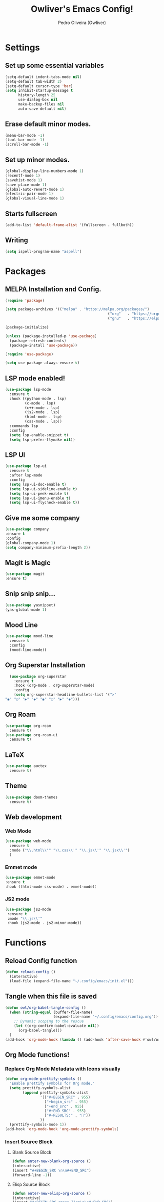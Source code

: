 #+Title: Owliver's Emacs Config!
#+Author: Pedro Oliveira (Owliver)
#+Property: header-args:emacs-lisp :tangle ~/.config/emacs/init.el

* Settings
** Set up some essential variables
#+BEGIN_SRC emacs-lisp
  (setq-default indent-tabs-mode nil) 
  (setq-default tab-width 2)
  (setq-default cursor-type 'bar) 
  (setq inhibit-startup-message t
        history-length 25
        use-dialog-box nil
        make-backup-files nil
        auto-save-default nil)
#+END_SRC
** Erase default minor modes.
#+BEGIN_SRC emacs-lisp
  (menu-bar-mode -1)
  (tool-bar-mode -1)
  (scroll-bar-mode -1)
#+END_SRC
** Set up minor modes.
#+BEGIN_SRC emacs-lisp
  (global-display-line-numbers-mode 1)
  (recentf-mode 1)
  (savehist-mode 1)
  (save-place-mode 1)
  (global-auto-revert-mode 1)
  (electric-pair-mode 1)
  (global-visual-line-mode 1)
#+END_SRC
** Starts fullscreen
#+BEGIN_SRC emacs-lisp
  (add-to-list 'default-frame-alist '(fullscreen . fullboth))
#+END_SRC
** Writing
#+BEGIN_SRC emacs-lisp
  (setq ispell-program-name "aspell")
#+END_SRC
* Packages
** MELPA Installation and Config.
#+BEGIN_SRC emacs-lisp
  (require 'package)

  (setq package-archives '(("melpa" . "https://melpa.org/packages/")
  												 ("org"   . "https://orgmode.org/elpa/")
  												 ("gnu"   . "https://elpa.gnu.org/packages/")))

  (package-initialize)

  (unless (package-installed-p 'use-package)
  	(package-refresh-contents)
  	(package-install 'use-package))

  (require 'use-package)

  (setq use-package-always-ensure t)
#+END_SRC
** LSP mode enabled!
#+BEGIN_SRC emacs-lisp
  (use-package lsp-mode
    :ensure t
    :hook ((python-mode . lsp)
           (c-mode . lsp)
           (c++-mode . lsp)
           (js2-mode . lsp)
           (html-mode . lsp)
           (css-mode . lsp))
    :commands lsp
    :config
    (setq lsp-enable-snippet t)
    (setq lsp-prefer-flymake nil))
#+END_SRC

** LSP UI
#+BEGIN_SRC emacs-lisp
  (use-package lsp-ui
    :ensure t
    :after lsp-mode
    :config
    (setq lsp-ui-doc-enable t)     
    (setq lsp-ui-sideline-enable t)
    (setq lsp-ui-peek-enable t)    
    (setq lsp-ui-imenu-enable t)   
    (setq lsp-ui-flycheck-enable t))
#+END_SRC

** Give me some company
#+BEGIN_SRC emacs-lisp
  (use-package company
  :ensure t
  :config
  (global-company-mode 1)      
  (setq company-minimum-prefix-length 2))
#+END_SRC

** Magit is Magic
#+BEGIN_SRC emacs-lisp
  (use-package magit
  :ensure t)
#+END_SRC
** Snip snip snip...
#+BEGIN_SRC emacs-lisp
  (use-package yasnippet)
  (yas-global-mode 1)
  
#+END_SRC
** Mood Line
#+BEGIN_SRC emacs-lisp
  (use-package mood-line
    :ensure t
    :config
    (mood-line-mode))
#+END_SRC
** Org Superstar Installation
#+BEGIN_SRC emacs-lisp
  (use-package org-superstar
    :ensure t
    :hook (org-mode . org-superstar-mode)
    :config
    (setq org-superstar-headline-bullets-list '(">"
"◉" "○" "▶" "◆" "◉" "○" "▶" "◆")))
#+END_SRC
** Org Roam
#+BEGIN_SRC emacs-lisp
  (use-package org-roam
    :ensure t)
  (use-package org-roam-ui
    :ensure t)
#+END_SRC
** LaTeX
#+BEGIN_SRC emacs-lisp
  (use-package auctex
    :ensure t)
#+END_SRC
** Theme
#+BEGIN_SRC emacs-lisp
  (use-package doom-themes
    :ensure t)
#+END_SRC
** Web development
*** Web Mode
#+BEGIN_SRC emacs-lisp
  (use-package web-mode
    :ensure t
    :mode ("\\.html\\'" "\\.css\\'" "\\.js\\'" "\\.jsx\\'")
    )
#+END_SRC

*** Emmet mode
#+BEGIN_SRC emacs-lisp
  (use-package emmet-mode
  :ensure t
  :hook ((html-mode css-mode) . emmet-mode))
#+END_SRC

*** JS2 mode
#+BEGIN_SRC emacs-lisp
  (use-package js2-mode
   :ensure t
   :mode "\\.js\\'"
   :hook (js2-mode . js2-minor-mode))
#+END_SRC
* Functions
** Reload Config function
#+BEGIN_SRC emacs-lisp
  (defun reload-config ()
    (interactive)
    (load-file (expand-file-name "~/.config/emacs/init.el")))
#+END_SRC
** Tangle when this file is saved
#+BEGIN_SRC emacs-lisp
  (defun owl/org-babel-tangle-config ()
    (when (string-equal (buffer-file-name)
                        (expand-file-name "~/.config/emacs/config.org"))
      ;; Dynamic scoping to the rescue
      (let ((org-confirm-babel-evaluate nil))
        (org-babel-tangle)))
    )
  (add-hook 'org-mode-hook (lambda () (add-hook 'after-save-hook #'owl/org-babel-tangle-config)))
#+END_SRC
** Org Mode functions!
*** Replace Org Mode Metadata with Icons visually
#+BEGIN_SRC emacs-lisp
  (defun org-mode-prettify-symbols ()
    "Enable prettify symbols for Org mode."
    (setq prettify-symbols-alist
          (append prettify-symbols-alist
  	              '(("#+BEGIN_SRC" . 955)
                    ("+begin_src" . 955)
                    ("+end_src" . 955)
  	                ("#+END_SRC" . 955)
                    ("#+RESULTS:" . ""))
                  ))
    (prettify-symbols-mode 1))
  (add-hook 'org-mode-hook 'org-mode-prettify-symbols)
#+END_SRC
*** Insert Source Block
**** Blank Source Block
#+BEGIN_SRC emacs-lisp
  (defun enter-new-blank-org-source ()
  (interactive)
  (insert "#+BEGIN_SRC \n\n#+END_SRC")
  (forward-line -1))
#+END_SRC
**** Elisp Source Block
#+BEGIN_SRC emacs-lisp
  (defun enter-new-elisp-org-source ()
  (interactive)
  (insert "#+BEGIN_SRC emacs-lisp\n\n#+END_SRC")
  (forward-line -1))
#+END_SRC
**** C source block
#+BEGIN_SRC emacs-lisp
  (defun enter-new-c-org-source ()
  (interactive)
  (insert "#+BEGIN_SRC C :results output :includes\n\n#+END_SRC")
  (forward-line -1))
#+END_SRC
*** Open the Zettlekasten
#+BEGIN_SRC emacs-lisp
  (defun open-org-roam-graph ()
    (interactive)
    (org-roam-ui-mode -1)
    (org-roam-ui-mode 1)  
    (browse-url "http://127.0.0.1:35901")) 
#+END_SRC
** Compile
#+BEGIN_SRC emacs-lisp
  (defun owl/compilation-exit (buffer status)
  "Only show the compilation buffer if there were errors."
  (if (string-match "finished" status)
      (kill-buffer buffer)  ;; Hide the buffer if compilation succeeds
    ))
#+END_SRC
* Keybinds
** For reloading config
#+BEGIN_SRC emacs-lisp
  (global-set-key (kbd "C-c e r") 'reload-config)
#+END_SRC
** Insert Source Blocks
*** Blank Org Source
#+BEGIN_SRC emacs-lisp
  (global-set-key (kbd "C-c i s b") 'enter-new-blank-org-source)
#+END_SRC
*** Emacs Lisp Org Source
#+BEGIN_SRC emacs-lisp
  (global-set-key (kbd "C-c i s e") 'enter-new-elisp-org-source)
#+END_SRC
*** C Org Source
#+BEGIN_SRC emacs-lisp
  (global-set-key (kbd "C-c i s c") 'enter-new-c-org-source)
#+END_SRC
** Goto what?
#+BEGIN_SRC emacs-lisp
  (global-set-key (kbd "s-<0x10081247>") 'goto-line)
#+END_SRC
** Copy, Paste, Cut
#+BEGIN_SRC emacs-lisp
  (global-set-key (kbd "C-S-c") 'copy-region-as-kill)
  (global-set-key (kbd "C-S-v") 'yank)
  (global-set-key (kbd "C-S-x") 'kill-region)
#+END_SRC
** Undo the redo
#+BEGIN_SRC emacs-lisp
  (global-set-key (kbd "C-z") 'undo-only)
  (global-set-key (kbd "C-S-z") 'undo-redo)
#+END_SRC
** Org Roam Binds
#+BEGIN_SRC emacs-lisp
  (global-set-key (kbd "C-c n i") #'org-roam-node-insert)
  (global-set-key (kbd "C-c n f") #'org-roam-node-find)
  (global-set-key (kbd "C-c n c") #'completion-at-point)
  (global-set-key (kbd "C-c n g") 'open-org-roam-graph)
#+END_SRC

* Appearance
** Font Configuration
#+BEGIN_SRC emacs-lisp
  (set-face-attribute 'default nil :font "Iosevka Nerd Font" :height 160)
#+END_SRC
** Theme
#+BEGIN_SRC emacs-lisp
  (load-theme 'doom-nord t)
#+END_SRC
** Eshell Config
#+BEGIN_SRC emacs-lisp
  (setq eshell-banner-message "")
  (setq eshell-prompt-function
      (lambda ()
        (concat
         (propertize (eshell/pwd) 'face 'font-lock-keyword-face)
         (if (= (user-uid) 0)
             (propertize " # " 'face 'font-lock-warning-face)
           (propertize " λ " 'face 'font-lock-variable-name-face)))))
  (add-hook 'eshell-mode-hook 'company-mode)
#+END_SRC
** Mood Line Config
#+BEGIN_SRC emacs-lisp
  (setq mood-line-glyph-alist mood-line-glyphs-fira-code)

  (custom-set-faces
   '(mode-line ((t (:height 1.1))))
   '(mode-line-inactive ((t (:height 1.1)))))

#+END_SRC
* IDE
** Compile
#+BEGIN_SRC emacs-lisp
(add-hook 'compilation-start-hook #'owl/compilation-exit)
(setq compilation-scroll-output 'first-error) ;; Auto-scroll to first error
(setq compilation-auto-jump-to-first-error t) ;; Jump to first error if any
#+END_SRC

* Org Mode
** Basic Config
#+BEGIN_SRC emacs-lisp
  (setq org-startup-indented t       
        org-hide-emphasis-markers t 
        org-hide-leading-stars t
        org-ellipsis " ")
  (custom-set-faces
   '(org-level-1 ((t (:height 1.3 :weight bold))))
   '(org-level-2 ((t (:height 1.2 :weight bold))))
   '(org-level-3 ((t (:height 1.1 :weight bold))))
   '(org-level-4 ((t (:height 1.1 :weight bold))))
   '(org-level-5 ((t (:height 1.1 :weight bold))))
   '(org-level-6 ((t (:height 1.1 :weight bold))))
   '(org-level-7 ((t (:height 1.1 :weight bold))))
   '(org-document-title ((t (:height 1.5 :weight bold))))
   '(org-document-info ((t (:height 1.3 :weight bold :slant italic))))
   '(org-meta-line ((t (:slant italic))))
   '(org-block-begin-line ((t (:slant italic)))))
#+END_SRC
** Org agenda
#+BEGIN_SRC emacs-lisp
  (setq org-agenda-files '("~/Documents/Org/agenda.org" "~/Documents/Org/projects.org"))
#+END_SRC
** LaTeX support in Org Mode
#+BEGIN_SRC emacs-lisp
  (setq org-startup-with-latex-preview t)

  (setq org-latex-default-packages-alist
        '(("AUTO" "inputenc" t ("pdflatex"))
          ("T1" "fontenc" t ("pdflatex"))
          ("11pt" "article" nil ("pdflatex"))))
  (setq org-export-with-LaTeX 't)  
  (setq org-latex-listings 't) 
  (setq org-latex-pdf-process '("latexmk -pdf -shell-escape %f")) 
#+END_SRC
** Org Roam
*** Basic Config
#+BEGIN_SRC emacs-lisp
  (setq org-roam-directory "~/Documents/Org/Notes/")
  (setq org-roam-db-update-on-save t)
  (setq org-roam-completion-everywhere t)
  (org-roam-db-autosync-mode)
#+END_SRC
*** Org Roam UI
#+BEGIN_SRC emacs-lisp
  (setq org-roam-ui-sync-theme t
        org-roam-ui-follow t
        org-roam-ui-update-on-save t
        org-roam-ui-open-on-start nil)
#+END_SRC
** Add Org Babel Code Execution
#+BEGIN_SRC emacs-lisp
  (org-babel-do-load-languages
  'org-babel-load-languages
  '((C . t)))
#+END_SRC
